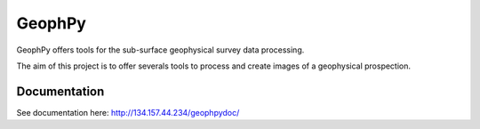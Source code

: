 GeophPy
=======

GeophPy offers tools for the sub-surface geophysical survey data processing.

The aim of this project is to offer severals tools to process and create images of a geophysical prospection.


Documentation
-------------

See documentation here: http://134.157.44.234/geophpydoc/
